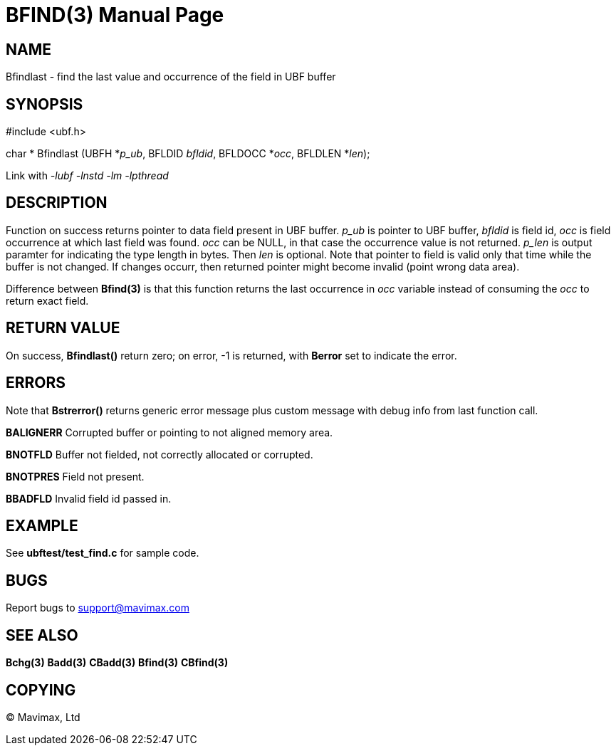 BFIND(3)
========
:doctype: manpage


NAME
----
Bfindlast - find the last value and occurrence of the field in UBF buffer


SYNOPSIS
--------

#include <ubf.h>

char * Bfindlast (UBFH *'p_ub', BFLDID 'bfldid', BFLDOCC *'occ', BFLDLEN *'len');

Link with '-lubf -lnstd -lm -lpthread'

DESCRIPTION
-----------
Function on success returns pointer to data field present in UBF buffer. 'p_ub' is pointer to UBF buffer, 'bfldid' is field id, 'occ' is field occurrence at which last field was found. 'occ' can be NULL, in that case the occurrence value is not returned. 'p_len' is output paramter for indicating the type length in bytes. Then 'len' is optional. Note that pointer to field is valid only that time while the buffer is not changed. If changes occurr, then returned pointer might become invalid (point wrong data area).

Difference between *Bfind(3)* is that this function returns the last occurrence in 'occ' variable instead of consuming the 'occ' to return exact field.

RETURN VALUE
------------
On success, *Bfindlast()* return zero; on error, -1 is returned, with *Berror* set to indicate the error.

ERRORS
------
Note that *Bstrerror()* returns generic error message plus custom message with debug info from last function call.

*BALIGNERR* Corrupted buffer or pointing to not aligned memory area.

*BNOTFLD* Buffer not fielded, not correctly allocated or corrupted.

*BNOTPRES* Field not present.

*BBADFLD* Invalid field id passed in.

EXAMPLE
-------
See *ubftest/test_find.c* for sample code.

BUGS
----
Report bugs to support@mavimax.com

SEE ALSO
--------
*Bchg(3)* *Badd(3)* *CBadd(3)* *Bfind(3)* *CBfind(3)*

COPYING
-------
(C) Mavimax, Ltd

